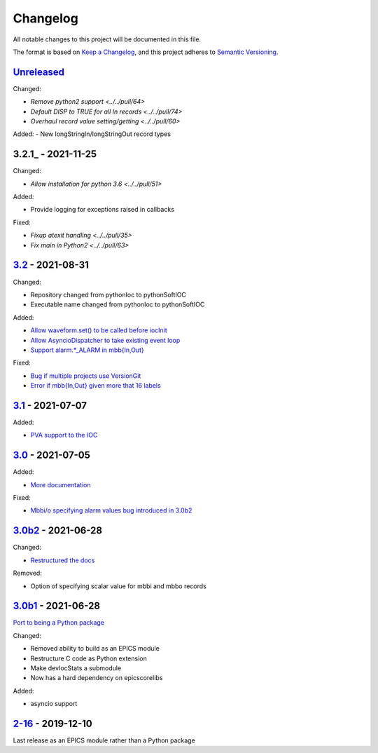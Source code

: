 Changelog
=========

All notable changes to this project will be documented in this file.

The format is based on `Keep a Changelog <https://keepachangelog.com/en/1.0.0/>`_,
and this project adheres to `Semantic Versioning <https://semver.org/spec/v2.0.0.html>`_.

Unreleased_
-----------

Changed:

- `Remove python2 support <../../pull/64>`
- `Default DISP to TRUE for all In records <../../pull/74>`
- `Overhaul record value setting/getting <../../pull/60>`

Added:
- New longStringIn/longStringOut record types

3.2.1_ - 2021-11-25
-------------------

Changed:

- `Allow installation for python 3.6 <../../pull/51>`

Added:

- Provide logging for exceptions raised in callbacks

Fixed:

- `Fixup atexit handling <../../pull/35>`
- `Fix main in Python2 <../../pull/63>`

3.2_ - 2021-08-31
-----------------

Changed:

- Repository changed from pythonIoc to pythonSoftIOC
- Executable name changed from pythonIoc to pythonSoftIOC

Added:

- `Allow waveform.set() to be called before iocInit <../../pull/22>`_
- `Allow AsyncioDispatcher to take existing event loop <../../pull/28>`_
- `Support alarm.*_ALARM in mbb{In,Out} <../../pull/34>`_

Fixed:

- `Bug if multiple projects use VersionGit <../../pull/31>`_
- `Error if mbb{In,Out} given more that 16 labels <../../pull/33>`_


3.1_ - 2021-07-07
-----------------

Added:

- `PVA support to the IOC <../../pull/17>`_


3.0_ - 2021-07-05
-----------------

Added:

- `More documentation <../../pull/14>`_

Fixed:

- `Mbbi/o specifying alarm values bug introduced in 3.0b2 <../../pull/15>`_


3.0b2_ - 2021-06-28
-------------------

Changed:

- `Restructured the docs <../../pull/10>`_

Removed:

- Option of specifying scalar value for mbbi and mbbo records


3.0b1_ - 2021-06-28
-------------------

`Port to being a Python package <../../pull/5>`_

Changed:

- Removed ability to build as an EPICS module
- Restructure C code as Python extension
- Make devIocStats a submodule
- Now has a hard dependency on epicscorelibs

Added:

- asyncio support


2-16_ - 2019-12-10
------------------

Last release as an EPICS module rather than a Python package


.. _Unreleased: https://github.com/dls-controls/pythonIoc/compare/3.2...HEAD
.. _3.2: https://github.com/dls-controls/pythonIoc/compare/3.1...3.2
.. _3.1: https://github.com/dls-controls/pythonIoc/compare/3.0...3.1
.. _3.0: https://github.com/dls-controls/pythonIoc/compare/3.0b2...3.0
.. _3.0b2: https://github.com/dls-controls/pythonIoc/compare/3.0b1...3.0b2
.. _3.0b1: https://github.com/dls-controls/pythonIoc/compare/2-16...3.0b1
.. _2-16: https://github.com/dls-controls/pythonIoc/releases/tag/2-16
